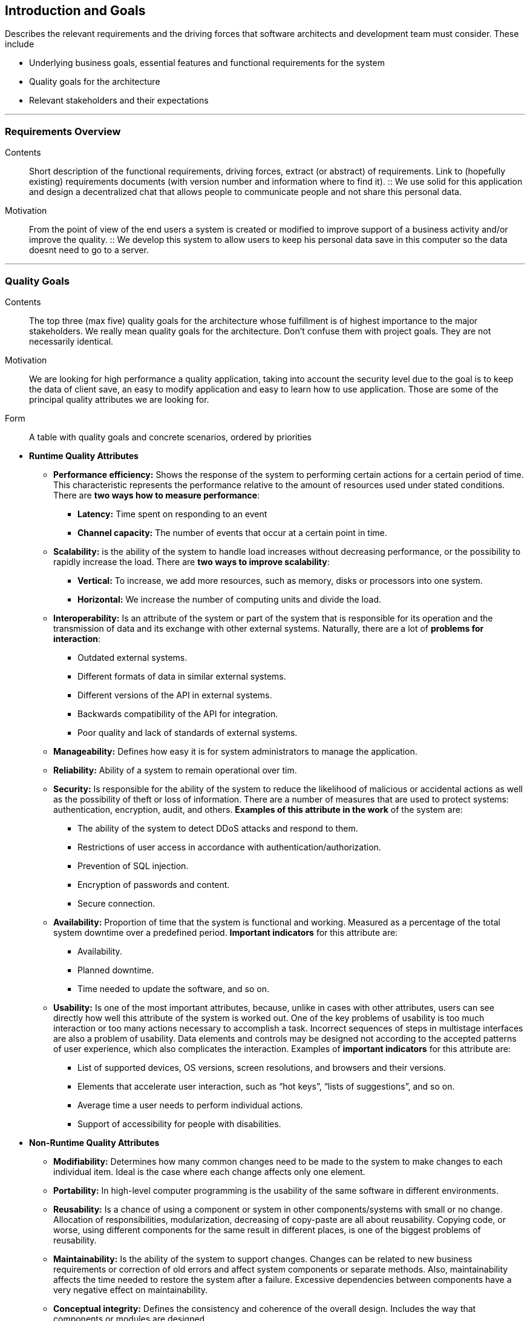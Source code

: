 [[section-introduction-and-goals]]
== Introduction and Goals

[role="arc42help"]
****
Describes the relevant requirements and the driving forces that software architects and development team must consider. These include

* Underlying business goals, essential features and functional requirements for the system
* Quality goals for the architecture
* Relevant stakeholders and their expectations

'''
[role="arc42help"]
****
=== Requirements Overview

Contents::
Short description of the functional requirements, driving forces, extract (or abstract) of requirements. Link to (hopefully existing) requirements documents (with version number and information where to find it).
::
We use solid for this application and design a decentralized chat that allows people to communicate people and not share this       personal data.

Motivation::
From the point of view of the end users a system is created or modified to improve support of a business activity and/or improve the quality.
::
We develop this system to allow users to keep his personal data save in this computer so the data doesnt need to go to a server.

****
'''
[role="arc42help"]
****
=== Quality Goals

Contents::
The top three (max five) quality goals for the architecture whose fulfillment is of highest importance to the major stakeholders. We really mean quality goals for the architecture. Don't confuse them with project goals. They are not necessarily identical.

Motivation::
We are looking for high performance a quality application, taking into account the security level due to the goal is to keep the data of client save, an easy to modify application and easy to learn how to use application. Those are some of the principal quality attributes we are looking for.

Form::
A table with quality goals and concrete scenarios, ordered by priorities
****

** *Runtime Quality Attributes*

*** *Performance efficiency:* Shows the response of the system to performing certain actions for a certain period of time. This characteristic represents the performance relative to the amount of resources used under stated conditions. There are *two ways how to measure performance*:

**** *Latency:* Time spent on responding to an event
**** *Channel capacity:* The number of events that occur at a certain point in time.

*** *Scalability:* is the ability of the system to handle load increases without decreasing performance, or the possibility to rapidly increase the load. There are *two ways to improve scalability*:

**** *Vertical:* To increase, we add more resources, such as memory, disks or processors into one system.
**** *Horizontal:* We increase the number of computing units and divide the load.

*** *Interoperability:* Is an attribute of the system or part of the system that is responsible for its operation and the transmission of data and its exchange with other external systems. Naturally, there are a lot of *problems for interaction*:

**** Outdated external systems.
**** Different formats of data in similar external systems.
**** Different versions of the API in external systems.
**** Backwards compatibility of the API for integration.
**** Poor quality and lack of standards of external systems.

*** *Manageability:* Defines how easy it is for system administrators to manage the application.

*** *Reliability:* Ability of a system to remain operational over tim.

*** *Security:* Is responsible for the ability of the system to reduce the likelihood of malicious or accidental actions as well as the possibility of theft or loss of information. There are a number of measures that are used to protect systems: authentication, encryption, audit, and others. *Examples of this attribute in the work* of the system are:

**** The ability of the system to detect DDoS attacks and respond to them.
**** Restrictions of user access in accordance with authentication/authorization.
**** Prevention of SQL injection.
**** Encryption of passwords and content.
**** Secure connection.

*** *Availability:* Proportion of time that the system is functional and working. Measured as a percentage of the total system downtime over a predefined period. *Important indicators* for this attribute are:

**** Availability.
**** Planned downtime.
**** Time needed to update the software, and so on.

*** *Usability:* Is one of the most important attributes, because, unlike in cases with other attributes, users can see directly how well this attribute of the system is worked out. One of the key problems of usability is too much interaction or too many actions necessary to accomplish a task. Incorrect sequences of steps in multistage interfaces are also a problem of usability. Data elements and controls may be designed not according to the accepted patterns of user experience, which also complicates the interaction. Examples of *important indicators* for this attribute are:

**** List of supported devices, OS versions, screen resolutions, and browsers and their versions.
**** Elements that accelerate user interaction, such as “hot keys”, “lists of suggestions”, and so on.
**** Average time a user needs to perform individual actions.
**** Support of accessibility for people with disabilities.

** *Non-Runtime Quality Attributes*

*** *Modifiability:* Determines how many common changes need to be made to the system to make changes to each individual item. Ideal is the case where each change affects only one element.

*** *Portability:*  In high-level computer programming is the usability of the same software in different environments.

*** *Reusability:* Is a chance of using a component or system in other components/systems with small or no change. Allocation of responsibilities, modularization, decreasing of copy-paste are all about reusability. Copying code, or worse, using different components for the same result in different places, is one of the biggest problems of reusability.

*** *Maintainability:* Is the ability of the system to support changes. Changes can be related to new business requirements or correction of old errors and affect system components or separate methods. Also, maintainability affects the time needed to restore the system after a failure. Excessive dependencies between components have a very negative effect on maintainability.

*** *Conceptual integrity:* Defines the consistency and coherence of the overall design. Includes the way that components or modules are designed.

** *System Quality Attributes*

*** *Supportability:* Is the ability of the system to provide useful information for identifying and solving problems. 
*The main problems* in ensuring supportability can be addressed with the following means:

**** *No diagnosis:* How the activity and performance of the system are controlled. This includes various types of logging.
**** *No tools for troubleshooting:* This includes backups, various systems for creating snapshots of the system, and tools for auditing the system. When the system fails, it is always more pleasant to wait for an automatic restart than to solve the issue manually.
**** *No health checking:* This includes a variety of systems for measuring compilation time, deployment time, database size, or mobile application size.

*** *Testability:* Shows how well the system allows performing tests, according to predefined criteria. In addition to testing performance, testability makes it possible to effectively divide the system into subsystems. The *main indicators* for this attribute are:

**** Percentage of coverage with modular, integration, or unit tests.
**** The final list of required test environments as well as the final list of used approaches to testing (manual/automatic, regression, integration, etc.).

** *Business Quality Attributes*

*** *Cost and benefit:* The development effort will naturally have a budget that must not be exceeded. Different architectures will yield different development costs.

*** *Rollout schedule:* If a product is to be introduced as base functionality with many features released later, the flexibility and customizability of the architecture are important.

*** *Time-to-market:* The development effort will naturally have a budget that must not be exceeded. Different architectures will yield different development costs.

.Quality Attributes
|===
| Ref |Quality attribute |Scenario | Priority
|  1, Performance efficiency | | |
|  2, Scalability            | | |
|  3, Interoperability       | | |
|  4, Managability           | | |
|  5, Reliability            | | |
|  6, Security               | | |
|  7, Availability           | | |
|  8, Usability              | | |
|  9, Modifiability          | | |
| 10, Portability            | | |
| 11, Reusability            | | |
| 12, Maintainability        | | |
| 13, Conceptual integrity   | | |
| 14, Supportability         | | |
| 15, Testability            | | |
| 16, Cost and benefit       | | |
| 17, Rollout schedule       | | |
| 18, Time-to-market         | | |
|===

'''
[role="arc42help"]
****
=== Stakeholders

Contents::
Explicit overview of stakeholders of the system, i.e. all person, roles or organizations that

* *Jose Emilio Labra Gayo:* He should know the architecture and be convinced of it, and he also needs to know the doumentation about the project.

* *Teamwork:* Needs to know everything about the project and have the power to take decissions of how the project is gonna be manage.

* *Client:* The client just needs to know how the application works.

Motivation::
You should know all parties involved in development of the system or affected by the system.
Otherwise, you may get nasty surprises later in the development process.
These stakeholders determine the extent and the level of detail of your work and its results.

Form::
Table with role names, person names, and their expectations with respect to the architecture and its documentation.
****

[options="header",cols="1,2,2"]
|===
|Stakeholder|Description| Expectations
| Jose Emilio Labra Gayo | Supervisor | This client expects improving our knowledge in solid and develop a funcional decentralized chat application
| Teamwork | Group developing the application | Develop a functional application that allow us to pass the course
| Client | People that is going to use the application | Have the possibility to chat with another people keeping his data save
|===
